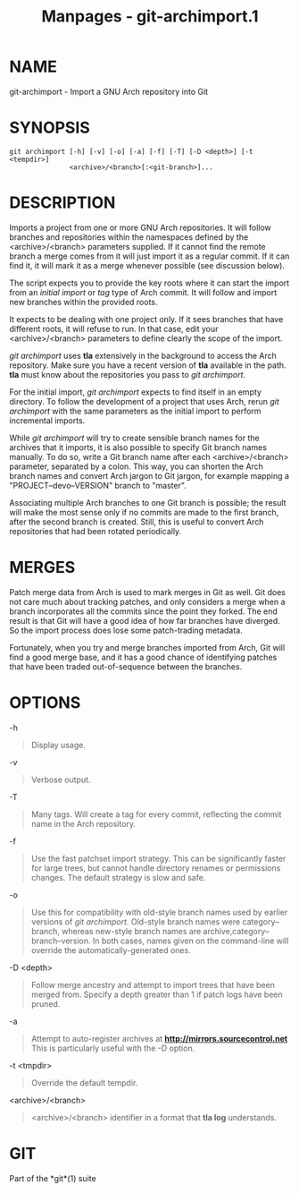 #+TITLE: Manpages - git-archimport.1
* NAME
git-archimport - Import a GNU Arch repository into Git

* SYNOPSIS
#+begin_example
git archimport [-h] [-v] [-o] [-a] [-f] [-T] [-D <depth>] [-t <tempdir>]
               <archive>/<branch>[:<git-branch>]...
#+end_example

* DESCRIPTION
Imports a project from one or more GNU Arch repositories. It will follow
branches and repositories within the namespaces defined by the
<archive>/<branch> parameters supplied. If it cannot find the remote
branch a merge comes from it will just import it as a regular commit. If
it can find it, it will mark it as a merge whenever possible (see
discussion below).

The script expects you to provide the key roots where it can start the
import from an /initial import/ or /tag/ type of Arch commit. It will
follow and import new branches within the provided roots.

It expects to be dealing with one project only. If it sees branches that
have different roots, it will refuse to run. In that case, edit your
<archive>/<branch> parameters to define clearly the scope of the import.

/git archimport/ uses *tla* extensively in the background to access the
Arch repository. Make sure you have a recent version of *tla* available
in the path. *tla* must know about the repositories you pass to /git
archimport/.

For the initial import, /git archimport/ expects to find itself in an
empty directory. To follow the development of a project that uses Arch,
rerun /git archimport/ with the same parameters as the initial import to
perform incremental imports.

While /git archimport/ will try to create sensible branch names for the
archives that it imports, it is also possible to specify Git branch
names manually. To do so, write a Git branch name after each
<archive>/<branch> parameter, separated by a colon. This way, you can
shorten the Arch branch names and convert Arch jargon to Git jargon, for
example mapping a "PROJECT--devo--VERSION" branch to "master".

Associating multiple Arch branches to one Git branch is possible; the
result will make the most sense only if no commits are made to the first
branch, after the second branch is created. Still, this is useful to
convert Arch repositories that had been rotated periodically.

* MERGES
Patch merge data from Arch is used to mark merges in Git as well. Git
does not care much about tracking patches, and only considers a merge
when a branch incorporates all the commits since the point they forked.
The end result is that Git will have a good idea of how far branches
have diverged. So the import process does lose some patch-trading
metadata.

Fortunately, when you try and merge branches imported from Arch, Git
will find a good merge base, and it has a good chance of identifying
patches that have been traded out-of-sequence between the branches.

* OPTIONS
-h

#+begin_quote
Display usage.

#+end_quote

-v

#+begin_quote
Verbose output.

#+end_quote

-T

#+begin_quote
Many tags. Will create a tag for every commit, reflecting the commit
name in the Arch repository.

#+end_quote

-f

#+begin_quote
Use the fast patchset import strategy. This can be significantly faster
for large trees, but cannot handle directory renames or permissions
changes. The default strategy is slow and safe.

#+end_quote

-o

#+begin_quote
Use this for compatibility with old-style branch names used by earlier
versions of /git archimport/. Old-style branch names were
category--branch, whereas new-style branch names are
archive,category--branch--version. In both cases, names given on the
command-line will override the automatically-generated ones.

#+end_quote

-D <depth>

#+begin_quote
Follow merge ancestry and attempt to import trees that have been merged
from. Specify a depth greater than 1 if patch logs have been pruned.

#+end_quote

-a

#+begin_quote
Attempt to auto-register archives at *http://mirrors.sourcecontrol.net*
This is particularly useful with the -D option.

#+end_quote

-t <tmpdir>

#+begin_quote
Override the default tempdir.

#+end_quote

<archive>/<branch>

#+begin_quote
<archive>/<branch> identifier in a format that *tla log* understands.

#+end_quote

* GIT
Part of the *git*(1) suite
